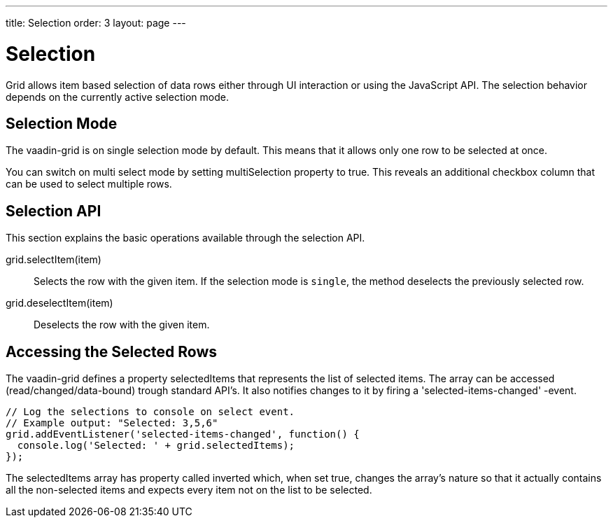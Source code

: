---
title: Selection
order: 3
layout: page
---

[[vaadin-grid.selection]]
= Selection

Grid allows item based selection of data rows either through UI interaction or using the JavaScript API.
The selection behavior depends on the currently active selection mode.

[[vaadin-grid.selection.mode]]
== Selection Mode

The [vaadinelement]#vaadin-grid# is on single selection mode by default.
This means that it allows only one row to be selected at once.

You can switch on multi select mode by setting [propertyname]#multiSelection# property to true.
This reveals an additional checkbox column that can be used to select multiple rows.

[[vaadin-grid.selection.api]]
== Selection API

This section explains the basic operations available through the selection API.

[methodname]#grid.selectItem(item)#::
  Selects the row with the given item. If the selection mode is `single`, the method deselects the previously selected row.

[methodname]#grid.deselectItem(item)#::
  Deselects the row with the given item.

[[vaadin-grid.selection.selected]]
== Accessing the Selected Rows

The [vaadinelement]#vaadin-grid# defines a property [propertyname]#selectedItems# that represents the list of selected items.
The array can be accessed (read/changed/data-bound) trough standard API's.
It also notifies changes to it by firing a 'selected-items-changed' -event.

[source,javascript]
----
// Log the selections to console on select event.
// Example output: "Selected: 3,5,6"
grid.addEventListener('selected-items-changed', function() {
  console.log('Selected: ' + grid.selectedItems);
});
----

The [propertyname]#selectedItems# array has property called [propertyname]#inverted# which, when set true, changes the array's nature so that it actually contains all the non-selected items and expects every item not on the list to be selected.
